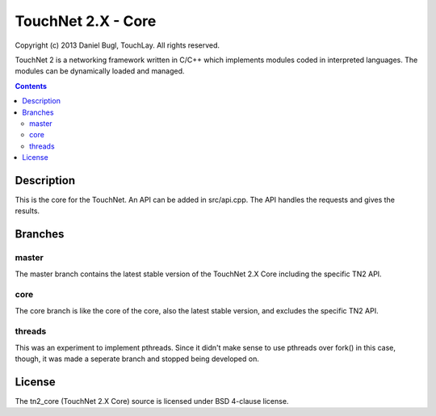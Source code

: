===================
TouchNet 2.X - Core
===================

Copyright (c) 2013 Daniel Bugl, TouchLay. All rights reserved.

TouchNet 2 is a networking framework written in C/C++ which implements modules coded in interpreted languages. The modules can be dynamically loaded and managed.

.. contents::


Description
-----------

This is the core for the TouchNet. An API can be added in src/api.cpp. The API handles the requests and gives the results.

Branches
--------

master
~~~~~~

The master branch contains the latest stable version of the TouchNet 2.X Core including the specific TN2 API.

core
~~~~

The core branch is like the core of the core, also the latest stable version, and excludes the specific TN2 API.

threads
~~~~~~~

This was an experiment to implement pthreads. Since it didn't make sense to use pthreads over fork() in this case, though, it was made a seperate branch and stopped being developed on.

License
-------

The tn2_core (TouchNet 2.X Core) source is licensed under BSD 4-clause license.
